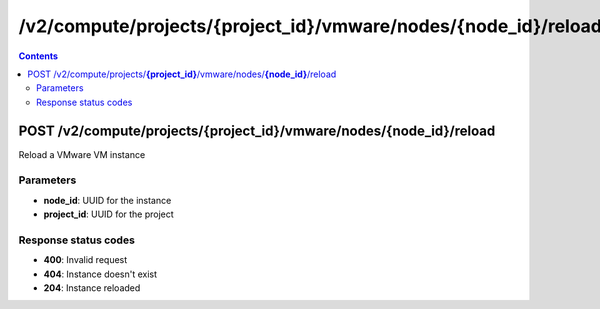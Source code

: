 /v2/compute/projects/{project_id}/vmware/nodes/{node_id}/reload
------------------------------------------------------------------------------------------------------------------------------------------

.. contents::

POST /v2/compute/projects/**{project_id}**/vmware/nodes/**{node_id}**/reload
~~~~~~~~~~~~~~~~~~~~~~~~~~~~~~~~~~~~~~~~~~~~~~~~~~~~~~~~~~~~~~~~~~~~~~~~~~~~~~~~~~~~~~~~~~~~~~~~~~~~~~~~~~~~~~~~~~~~~~~~~~~~~~~~~~~~~~~~~~~~~~~~~~~~~~~~~~~~~~
Reload a VMware VM instance

Parameters
**********
- **node_id**: UUID for the instance
- **project_id**: UUID for the project

Response status codes
**********************
- **400**: Invalid request
- **404**: Instance doesn't exist
- **204**: Instance reloaded

